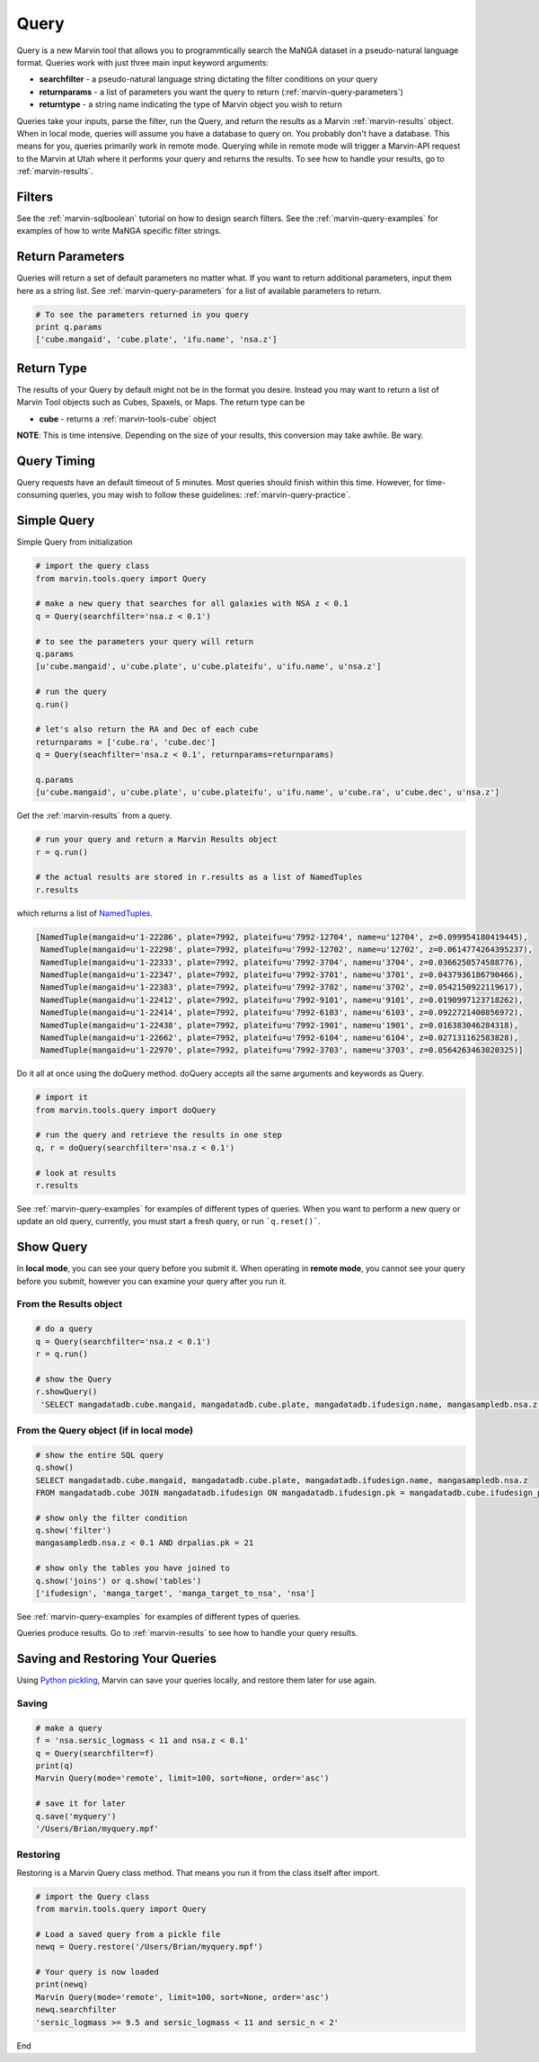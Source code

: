 
.. _marvin-query:

Query
=====

Query is a new Marvin tool that allows you to programmtically search the MaNGA dataset in a pseudo-natural language format.
Queries work with just three main input keyword arguments:

* **searchfilter** - a pseudo-natural language string dictating the filter conditions on your query
* **returnparams** - a list of parameters you want the query to return (:ref:`marvin-query-parameters`)
* **returntype** - a string name indicating the type of Marvin object you wish to return

Queries take your inputs, parse the filter, run the Query, and return the results as a Marvin :ref:`marvin-results` object.
When in local mode, queries will assume you have a database to query on.  You probably don't have a database.  This means for you, queries
primarily work in remote mode.  Querying while in remote mode will trigger a Marvin-API request to the Marvin at Utah where it performs your
query and returns the results.  To see how to handle your results, go to :ref:`marvin-results`.


Filters
-------

See the :ref:`marvin-sqlboolean` tutorial on how to design search filters.  See the :ref:`marvin-query-examples` for examples of how to write MaNGA specific filter strings.


Return Parameters
-----------------
Queries will return a set of default parameters no matter what.  If you want to return additional parameters, input them here as a string list.  See :ref:`marvin-query-parameters` for a list of available parameters to return.

.. code-block:: python

    # To see the parameters returned in you query
    print q.params
    ['cube.mangaid', 'cube.plate', 'ifu.name', 'nsa.z']


Return Type
-----------
The results of your Query by default might not be in the format you desire.  Instead you may want to return a list of Marvin Tool objects such as Cubes, Spaxels, or Maps.  The return type can be

* **cube** - returns a :ref:`marvin-tools-cube` object

**NOTE**: This is time intensive.  Depending on the size of your results, this conversion may take awhile.  Be wary.


Query Timing
------------
Query requests have an default timeout of 5 minutes.  Most queries should finish within this time.  However, for time-consuming queries, you may wish to follow these guidelines: :ref:`marvin-query-practice`.


Simple Query
------------

Simple Query from initialization

.. code-block:: python

    # import the query class
    from marvin.tools.query import Query

    # make a new query that searches for all galaxies with NSA z < 0.1
    q = Query(searchfilter='nsa.z < 0.1')

    # to see the parameters your query will return
    q.params
    [u'cube.mangaid', u'cube.plate', u'cube.plateifu', u'ifu.name', u'nsa.z']

    # run the query
    q.run()

    # let's also return the RA and Dec of each cube
    returnparams = ['cube.ra', 'cube.dec']
    q = Query(seachfilter='nsa.z < 0.1', returnparams=returnparams)

    q.params
    [u'cube.mangaid', u'cube.plate', u'cube.plateifu', u'ifu.name', u'cube.ra', u'cube.dec', u'nsa.z']


Get the :ref:`marvin-results` from a query.

.. code-block:: python

    # run your query and return a Marvin Results object
    r = q.run()

    # the actual results are stored in r.results as a list of NamedTuples
    r.results

which returns a list of `NamedTuples <https://docs.python.org/2/library/collections.html#collections.namedtuple>`_.

.. code-block:: python

    [NamedTuple(mangaid=u'1-22286', plate=7992, plateifu=u'7992-12704', name=u'12704', z=0.099954180419445),
     NamedTuple(mangaid=u'1-22298', plate=7992, plateifu=u'7992-12702', name=u'12702', z=0.0614774264395237),
     NamedTuple(mangaid=u'1-22333', plate=7992, plateifu=u'7992-3704', name=u'3704', z=0.0366250574588776),
     NamedTuple(mangaid=u'1-22347', plate=7992, plateifu=u'7992-3701', name=u'3701', z=0.0437936186790466),
     NamedTuple(mangaid=u'1-22383', plate=7992, plateifu=u'7992-3702', name=u'3702', z=0.0542150922119617),
     NamedTuple(mangaid=u'1-22412', plate=7992, plateifu=u'7992-9101', name=u'9101', z=0.0190997123718262),
     NamedTuple(mangaid=u'1-22414', plate=7992, plateifu=u'7992-6103', name=u'6103', z=0.0922721400856972),
     NamedTuple(mangaid=u'1-22438', plate=7992, plateifu=u'7992-1901', name=u'1901', z=0.016383046284318),
     NamedTuple(mangaid=u'1-22662', plate=7992, plateifu=u'7992-6104', name=u'6104', z=0.027131162583828),
     NamedTuple(mangaid=u'1-22970', plate=7992, plateifu=u'7992-3703', name=u'3703', z=0.0564263463020325)]

Do it all at once using the doQuery method.  doQuery accepts all the same arguments and keywords as Query.

.. code-block:: python

    # import it
    from marvin.tools.query import doQuery

    # run the query and retrieve the results in one step
    q, r = doQuery(searchfilter='nsa.z < 0.1')

    # look at results
    r.results

See :ref:`marvin-query-examples` for examples of different types of queries.  When you want to perform a new query or update an old query, currently, you must start a fresh query, or run ```q.reset()```.


Show Query
----------
In **local mode**, you can see your query before you submit it.  When operating in **remote mode**, you cannot see your query before you submit, however you can examine your query after you run it.

From the Results object
^^^^^^^^^^^^^^^^^^^^^^^

.. code-block:: python

   # do a query
   q = Query(searchfilter='nsa.z < 0.1')
   r = q.run()

   # show the Query
   r.showQuery()
    'SELECT mangadatadb.cube.mangaid, mangadatadb.cube.plate, mangadatadb.ifudesign.name, mangasampledb.nsa.z \nFROM mangadatadb.cube JOIN mangadatadb.ifudesign ON mangadatadb.ifudesign.pk = mangadatadb.cube.ifudesign_pk JOIN mangasampledb.manga_target ON mangasampledb.manga_target.pk = mangadatadb.cube.manga_target_pk JOIN mangasampledb.manga_target_to_nsa ON mangasampledb.manga_target.pk = mangasampledb.manga_target_to_nsa.manga_target_pk JOIN mangasampledb.nsa ON mangasampledb.nsa.pk = mangasampledb.manga_target_to_nsa.nsa_pk JOIN mangadatadb.pipeline_info AS drpalias ON drpalias.pk = mangadatadb.cube.pipeline_info_pk \nWHERE mangasampledb.nsa.z < 0.1 AND drpalias.pk = 21'

From the Query object (if in local mode)
^^^^^^^^^^^^^^^^^^^^^^^^^^^^^^^^^^^^^^^^

.. code-block:: python

    # show the entire SQL query
    q.show()
    SELECT mangadatadb.cube.mangaid, mangadatadb.cube.plate, mangadatadb.ifudesign.name, mangasampledb.nsa.z
    FROM mangadatadb.cube JOIN mangadatadb.ifudesign ON mangadatadb.ifudesign.pk = mangadatadb.cube.ifudesign_pk JOIN mangasampledb.manga_target ON mangasampledb.manga_target.pk = mangadatadb.cube.manga_target_pk JOIN mangasampledb.manga_target_to_nsa ON mangasampledb.manga_target.pk = mangasampledb.manga_target_to_nsa.manga_target_pk JOIN mangasampledb.nsa ON mangasampledb.nsa.pk = mangasampledb.manga_target_to_nsa.nsa_pk JOIN mangadatadb.pipeline_info AS drpalias ON drpalias.pk = mangadatadb.cube.pipeline_info_pk

    # show only the filter condition
    q.show('filter')
    mangasampledb.nsa.z < 0.1 AND drpalias.pk = 21

    # show only the tables you have joined to
    q.show('joins') or q.show('tables')
    ['ifudesign', 'manga_target', 'manga_target_to_nsa', 'nsa']

See :ref:`marvin-query-examples` for examples of different types of queries.

Queries produce results.  Go to :ref:`marvin-results` to see how to handle your query results.


Saving and Restoring Your Queries
---------------------------------

Using `Python pickling <https://docs.python.org/2/library/pickle.html>`_, Marvin can save your queries locally, and restore them later for use again.

Saving
^^^^^^

.. code-block:: python

    # make a query
    f = 'nsa.sersic_logmass < 11 and nsa.z < 0.1'
    q = Query(searchfilter=f)
    print(q)
    Marvin Query(mode='remote', limit=100, sort=None, order='asc')

    # save it for later
    q.save('myquery')
    '/Users/Brian/myquery.mpf'

Restoring
^^^^^^^^^

Restoring is a Marvin Query class method.  That means you run it from the class itself after import.

.. code-block:: python

    # import the Query class
    from marvin.tools.query import Query

    # Load a saved query from a pickle file
    newq = Query.restore('/Users/Brian/myquery.mpf')

    # Your query is now loaded
    print(newq)
    Marvin Query(mode='remote', limit=100, sort=None, order='asc')
    newq.searchfilter
    'sersic_logmass >= 9.5 and sersic_logmass < 11 and sersic_n < 2'

End


